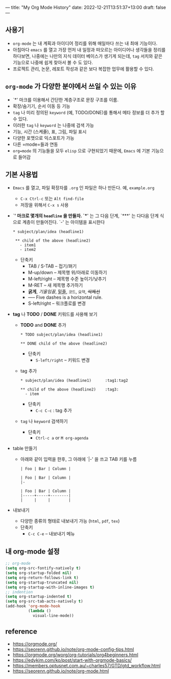 ---
title: "My Org Mode History"
date: 2022-12-21T13:51:37+13:00
draft: false
---

** 사용기
- =org-mode= 는 내 계획과 아이디어 정리를 위해 매일마다 쓰는 내 최애 기능이다.
- 아침마다 =emacs= 를 열고 가장 먼저 내 일정과 떠오르는 아이디어나 생각들을 정리를 하다보면, 나중에는 나만의 지식 데이터 베이스가 생기게 되는데, =tag= 서치와 같은 기능으로 나중에 쉽게 찾아서 볼 수 도 있다.
- 프로젝트 관리, 논문, 레포트 작성과 같은 보다 복잡한 업무에 활용할 수 있다.

** =org-mode= 가 다양한 분야에서 쓰일 수 있는 이유
- `*' 마크를 이용해서 간단한 계층구조로 문장 구조를 이룸.
- 확장/숨기기, 순서 이동 등 기능
- =tag= 나 미리 정의된 =keyword= (예, TODO/DONE)를 통해서 메타 정보를 더 추가 할 수 있다.
- 이러한 =tag= 나 =keyword= 는 나중에 검색 가능
- 기능, 시간 (스케쥴), 표, 그림, 파일 표시
- 다양한 포맷으로 익스포트가 가능
- 다른 =mode=들과 연동
- =org=mode= 의 기능들을 모두 =elisp= 으로 구현되었기 때문에, =Emacs= 에 기본 기능으로 들어감

** 기본 사용법
- =Emacs= 를 열고, 파일 확장자를 ~.org~ 인 파일은 하나 만든다. 예, ~example.org~
  - ~C-x Ctrl-c~ 또는 ~Alt find-file~
  - 저장을 위해서 ~C-x s~ 사용
- `*' 마크로 몇개의 =headline= 을 만들자.
  `**' 는 그 다음 단계, `***' 는 다다음 단계 식으로 계층이 만들어진다.
  `-' 는 아이템을 표시한다
  #+begin_example  
   * subject/plan/idea (headline1)
     
    ** child of the above (headline2)
      - item1
      - item2
  #+end_example
  - 단축키
    - TAB / S-TAB – 접기/펴기
    - M-up/down – 제목행 위/아래로 이동하기
    - M-left/right – 제목행 수준 높이기/낮추기
    - M-RET – 새 제목행 추가하기
    - *굵게*, /기울임꼴/, _밑줄_, =코드=, ~요약~, +삭제선+
    - ----- Five dashes is a horizontal rule.
    - S-left/right – 워크플로를 변경
    
- *tag* 나 *TODO* / *DONE* 키워드를 사용해 보기
  - *TODO* and *DONE* 추가
    #+begin_example
      * TODO subject/plan/idea (headline1)
      
      ** DONE child of the above (headline2)
    #+end_example

    - 단축키
      - ~S-left/right~ – 키워드 변경
  - tag 추가
    #+begin_example
      * subject/plan/idea (headline1)      :tag1:tag2
      
      ** child of the above (headline2)    :tag3:
        - item
    #+end_example
    - 단축키
      - ~C-c C-c~ : tag 추가
        
  - ~tag~ 나 ~keyword~ 검색하기
    - 단축키
      - ~Ctrl-c a~  or ~M org-agenda~

- table 만들기
  - 아래와 같이 입력을 한후, 그 아래에 `|-' 을 쓰고 TAB 키를 누름
  #+begin_example
  | Foo | Bar | Column |
  #+end_example
  
  #+begin_example
  | Foo | Bar | Column |
  |-
  #+end_example

  #+begin_example
  | Foo | Bar | Column |
  |-----+-----+--------|
  |     |     |        |
  #+end_example
  
  
- 내보내기
  - 다양한 종류의 형태로 내보내기 가능 (=html=, =pdf=, =tex=)
  - 단축키
    - ~C-c C-e~ – 내보내기 메뉴
** 내 org-mode 설정

#+begin_src emacs-lisp :tangle yes
  ;; org-mode
  (setq org-src-fontify-natively t)
  (setq org-startup-folded nil)
  (setq org-return-follows-link t)
  (setq org-startup-truncated nil)
  (setq org-startup-with-inline-images t)
  ;; indention
  (setq org-startup-indented t)
  (setq org-src-tab-acts-natively t)
  (add-hook 'org-mode-hook
            (lambda ()
              visual-line-mode))
#+end_src

** reference
- https://orgmode.org/
- https://seorenn.github.io/note/org-mode-config-tips.html
- https://orgmode.org/worg/org-tutorials/org4beginners.html
- https://edykim.com/ko/post/start-with-orgmode-basics/
- https://members.optusnet.com.au/~charles57/GTD/gtd_workflow.html
- https://seorenn.github.io/note/org-mode.html
